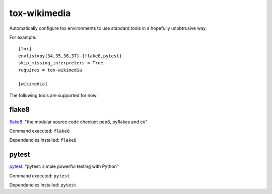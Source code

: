 tox-wikimedia
=============

Automatically configure tox environments to use standard tools in a
hopefully unobtrusive way.

For example::

    [tox]
    envlist=py{34,35,36,37}-{flake8,pytest}
    skip_missing_interpreters = True
    requires = tox-wikimedia

    [wikimedia]

The following tools are supported for now:

flake8
------
flake8_: "the modular source code checker: pep8, pyflakes and co"

Command executed: ``flake8``

Dependencies installed: ``flake8``

pytest
------
pytest_: "pytest: simple powerful testing with Python"

Command executed: ``pytest``

Dependencies installed: ``pytest``

.. _flake8: https://pypi.org/project/flake8/
.. _pytest: https://pytest.org/en/latest/

